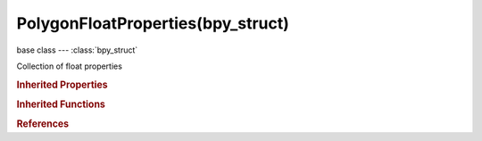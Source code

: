 PolygonFloatProperties(bpy_struct)
==================================

.. module:: bpy.types

base class --- :class:`bpy_struct`

.. class:: PolygonFloatProperties(bpy_struct)

   Collection of float properties

   .. method:: new(name="Float Prop")

      Add a float property layer to Mesh

      :arg name:

         Float property name

      :type name: string, (optional, never None)
      :return:

         The newly created layer

      :rtype: :class:`MeshPolygonFloatPropertyLayer`

.. rubric:: Inherited Properties

.. hlist::
   :columns: 2

   * :class:`bpy_struct.id_data`

.. rubric:: Inherited Functions

.. hlist::
   :columns: 2

   * :class:`bpy_struct.as_pointer`
   * :class:`bpy_struct.driver_add`
   * :class:`bpy_struct.driver_remove`
   * :class:`bpy_struct.get`
   * :class:`bpy_struct.is_property_hidden`
   * :class:`bpy_struct.is_property_readonly`
   * :class:`bpy_struct.is_property_set`
   * :class:`bpy_struct.items`
   * :class:`bpy_struct.keyframe_delete`
   * :class:`bpy_struct.keyframe_insert`
   * :class:`bpy_struct.keys`
   * :class:`bpy_struct.path_from_id`
   * :class:`bpy_struct.path_resolve`
   * :class:`bpy_struct.property_unset`
   * :class:`bpy_struct.type_recast`
   * :class:`bpy_struct.values`

.. rubric:: References

.. hlist::
   :columns: 2

   * :class:`Mesh.polygon_layers_float`

